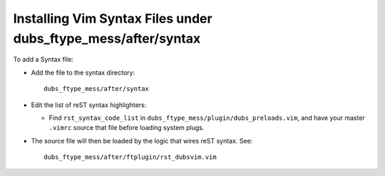 ##############################################################
Installing Vim Syntax Files under dubs_ftype_mess/after/syntax
##############################################################

To add a Syntax file:

- Add the file to the syntax directory::

    dubs_ftype_mess/after/syntax

- Edit the list of reST syntax highlighters:

  - Find ``rst_syntax_code_list`` in ``dubs_ftype_mess/plugin/dubs_preloads.vim``,
    and have your master ``.vimrc`` source that file before loading system plugs.

- The source file will then be loaded by the logic that wires reST syntax.
  See::

    dubs_ftype_mess/after/ftplugin/rst_dubsvim.vim

